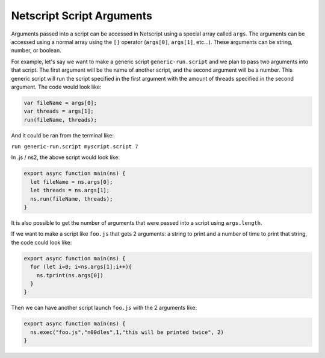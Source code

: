 .. _netscript_script_arguments:

Netscript Script Arguments
==========================

Arguments passed into a script can be accessed in Netscript using a
special array called ``args``. The arguments can be accessed using a
normal array using the ``[]`` operator (``args[0]``, ``args[1]``, etc...).
These arguments can be string, number, or boolean.

For example, let's say we want to make a generic script
``generic-run.script`` and we plan to pass two arguments into that script.
The first argument will be the name of another script, and the second
argument will be a number. This generic script will run the
script specified in the first argument with the amount of threads
specified in the second argument. The code would look like:

..  code:: javascript

    var fileName = args[0];
    var threads = args[1];
    run(fileName, threads);

And it could be ran from the terminal like:

``run generic-run.script myscript.script 7``

In .js / ns2, the above script would look like:

.. code:: javascript

    export async function main(ns) {
      let fileName = ns.args[0];
      let threads = ns.args[1];
      ns.run(fileName, threads);
    }

It is also possible to get the number of arguments that were passed
into a script using ``args.length``.

If we want to make a script like ``foo.js`` that gets 2 arguments: a string to print
and a number of time to print that string, the code could look like:

.. code:: javascript

    export async function main(ns) {
      for (let i=0; i<ns.args[1];i++){
        ns.tprint(ns.args[0])
      }
    }

Then we can have another script launch ``foo.js`` with the 2 arguments like:

.. code:: javascript

    export async function main(ns) {
      ns.exec("foo.js","n00dles",1,"this will be printed twice", 2)
    }
